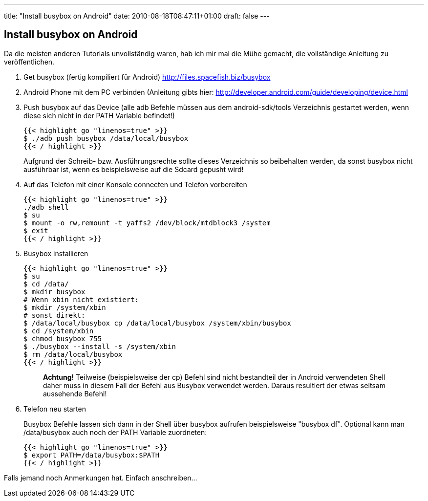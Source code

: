 ---
title: "Install busybox on Android"
date: 2010-08-18T08:47:11+01:00
draft: false
---

== Install busybox on Android

Da die meisten anderen Tutorials unvollständig waren, hab ich mir mal die Mühe gemacht, die vollständige Anleitung zu veröffentlichen.

. Get busybox (fertig kompiliert für Android) http://files.spacefish.biz/busybox
. Android Phone mit dem PC verbinden (Anleitung gibts hier: http://developer.android.com/guide/developing/device.html
. Push busybox auf das Device (alle adb Befehle müssen aus dem android-sdk/tools Verzeichnis gestartet werden, wenn diese sich nicht in der PATH Variable befindet!)
+
[source,sh]
----
{{< highlight go "linenos=true" >}}
$ ./adb push busybox /data/local/busybox
{{< / highlight >}}
----
Aufgrund der Schreib- bzw. Ausführungsrechte sollte dieses Verzeichnis so beibehalten werden, da sonst busybox nicht ausführbar ist, wenn es beispielsweise auf die Sdcard gepusht wird!
+
. Auf das Telefon mit einer Konsole connecten und Telefon vorbereiten
+
[source,sh]
----
{{< highlight go "linenos=true" >}}
./adb shell
$ su
$ mount -o rw,remount -t yaffs2 /dev/block/mtdblock3 /system
$ exit
{{< / highlight >}}
----
+
. Busybox installieren
+
[source,sh]
----
{{< highlight go "linenos=true" >}}
$ su
$ cd /data/
$ mkdir busybox
# Wenn xbin nicht existiert: 
$ mkdir /system/xbin
# sonst direkt:
$ /data/local/busybox cp /data/local/busybox /system/xbin/busybox
$ cd /system/xbin
$ chmod busybox 755
$ ./busybox --install -s /system/xbin
$ rm /data/local/busybox
{{< / highlight >}}
----
+
____
*Achtung!*
Teilweise (beispielsweise der cp) Befehl sind nicht bestandteil der in Android verwendeten Shell daher muss in diesem Fall der Befehl aus Busybox verwendet werden. Daraus resultiert der etwas seltsam aussehende Befehl!
____

. Telefon neu starten
+
Busybox Befehle lassen sich dann in der Shell über busybox aufrufen beispielsweise "busybox df". Optional kann man /data/busybox auch noch der PATH Variable zuordneten:
+
[source,sh]
----
{{< highlight go "linenos=true" >}}
$ export PATH=/data/busybox:$PATH
{{< / highlight >}}
----

Falls jemand noch Anmerkungen hat. Einfach anschreiben...